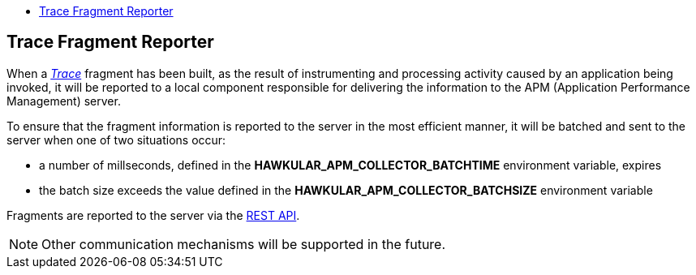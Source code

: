 :imagesdir: ../images

:toc: macro
:toc-title:

toc::[]

== Trace Fragment Reporter

When a link:../apiref/rest-apm.html#Trace[_Trace_] fragment has been built, as the result of instrumenting and processing activity caused by an application being invoked, it will be reported to a local component responsible for delivering the information to the APM (Application Performance Management) server.

To ensure that the fragment information is reported to the server in the most efficient manner, it will be batched and sent to the server when one of two situations occur:

* a number of millseconds, defined in the *HAWKULAR_APM_COLLECTOR_BATCHTIME* environment variable, expires

* the batch size exceeds the value defined in the *HAWKULAR_APM_COLLECTOR_BATCHSIZE* environment variable

Fragments are reported to the server via the link:../apiref/rest-apm.html#POST__fragments[REST API].

NOTE: Other communication mechanisms will be supported in the future.

